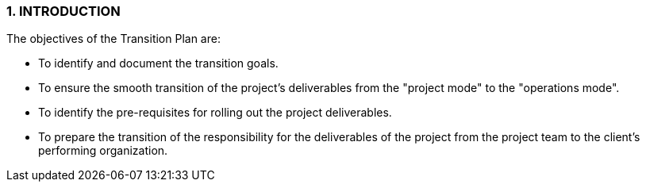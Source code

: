 === 1.	INTRODUCTION
The objectives of the Transition Plan are:

* To identify and document the transition goals.
* To ensure the smooth transition of the project’s deliverables from the "project mode" to the "operations mode".
* To identify the pre-requisites for rolling out the project deliverables.
* To prepare the transition of the responsibility for the deliverables of the project from the project team to the client’s performing organization.
